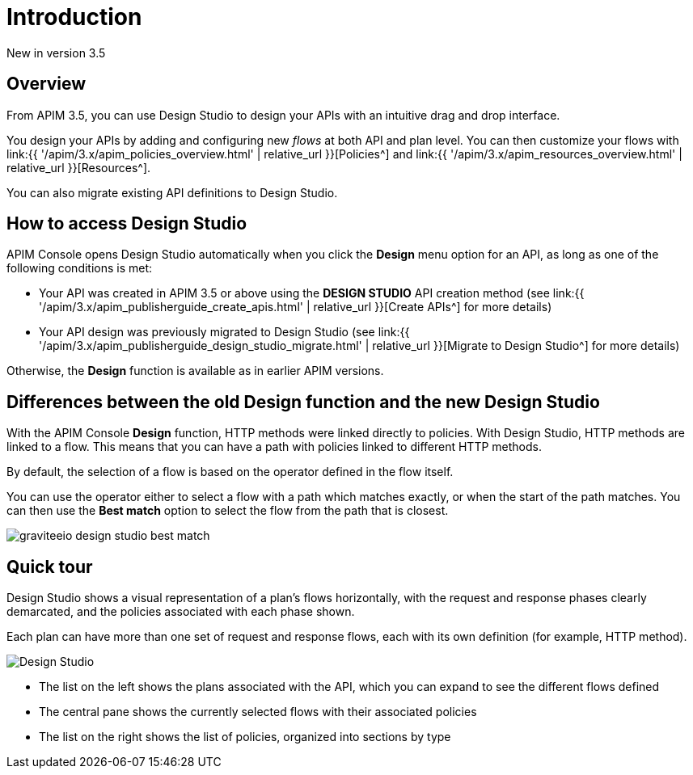 = Introduction
:page-sidebar: apim_3_x_sidebar
:page-permalink: apim/3.x/apim_publisherguide_design_studio_overview.html
:page-folder: apim/user-guide/publisher/design-studio
:page-layout: apim3x


[label label-version]#New in version 3.5#


== Overview

From APIM 3.5, you can use Design Studio to design your APIs with an intuitive drag and drop interface.

You design your APIs by adding and configuring new _flows_ at both API and plan level. You can then customize your flows with link:{{ '/apim/3.x/apim_policies_overview.html' | relative_url }}[Policies^] and link:{{ '/apim/3.x/apim_resources_overview.html' | relative_url }}[Resources^].

You can also migrate existing API definitions to Design Studio.

== How to access Design Studio

APIM Console opens Design Studio automatically when you click the *Design* menu option for an API, as long as one of the following conditions is met:

* Your API was created in APIM 3.5 or above using the *DESIGN STUDIO* API creation method (see link:{{ '/apim/3.x/apim_publisherguide_create_apis.html' | relative_url }}[Create APIs^] for more details)
* Your API design was previously migrated to Design Studio (see link:{{ '/apim/3.x/apim_publisherguide_design_studio_migrate.html' | relative_url }}[Migrate to Design Studio^] for more details)

Otherwise, the *Design* function is available as in earlier APIM versions.

[differences]
== Differences between the old Design function and the new Design Studio

With the APIM Console *Design* function, HTTP methods were linked directly to policies. With Design Studio, HTTP methods are linked to a flow.
This means that you can have a path with policies linked to different HTTP methods.

By default, the selection of a flow is based on the operator defined in the flow itself.

You can use the operator either to select a flow with a path which matches exactly, or when the start of the path matches.
You can then use the *Best match* option to select the flow from the path that is closest.

image:{% link images/apim/3.x/api-publisher-guide/design-studio/graviteeio-design-studio-best-match.png %}[]

== Quick tour

Design Studio shows a visual representation of a plan's flows horizontally, with the request and response phases clearly demarcated, and the policies associated with each phase shown.

Each plan can have more than one set of request and response flows, each with its own definition (for example, HTTP method).

image:{% link images/apim/3.x/api-publisher-guide/design-studio/quick-tour.png %}[Design Studio]

* The list on the left shows the plans associated with the API, which you can expand to see the different flows defined
* The central pane shows the currently selected flows with their associated policies
* The list on the right shows the list of policies, organized into sections by type
